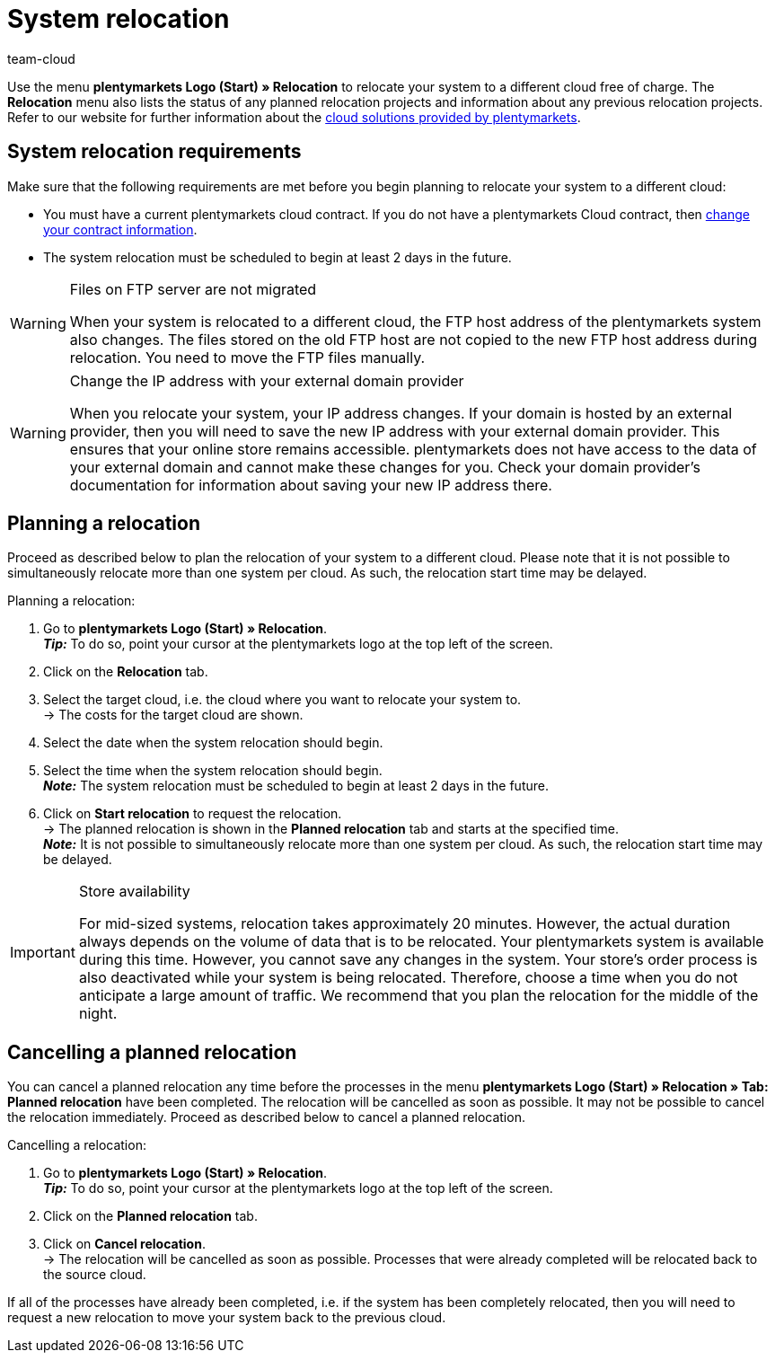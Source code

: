 = System relocation
:keywords: Relocation, System relocation, Cloud, Cloud solution, Cloud solutions, Transfer
:id: IW28UUC
:author: team-cloud

Use the menu *plentymarkets Logo (Start) » Relocation* to relocate your system to a different cloud free of charge.
The *Relocation* menu also lists the status of any planned relocation projects and information about any previous relocation projects.
Refer to our website for further information about the link:https://www.plentymarkets.com/product/modules/cloud-hosting/[cloud solutions provided by plentymarkets].

[#510]
== System relocation requirements

Make sure that the following requirements are met before you begin planning to relocate your system to a different cloud:

* You must have a current plentymarkets cloud contract. If you do not have a plentymarkets Cloud contract, then xref:business-decisions:your-contract.adoc#[change your contract information].
* The system relocation must be scheduled to begin at least 2 days in the future.

[WARNING]
.Files on FTP server are not migrated
====
When your system is relocated to a different cloud, the FTP host address of the plentymarkets system also changes. The files stored on the old FTP host are not copied to the new FTP host address during relocation. You need to move the FTP files manually.
====

[WARNING]
.Change the IP address with your external domain provider
====
When you relocate your system, your IP address changes. If your domain is hosted by an external provider, then you will need to save the new IP address with your external domain provider. This ensures that your online store remains accessible. plentymarkets does not have access to the data of your external domain and cannot make these changes for you. Check your domain provider’s documentation for information about saving your new IP address there.
====

[#520]
== Planning a relocation

Proceed as described below to plan the relocation of your system to a different cloud. Please note that it is not possible to simultaneously relocate more than one system per cloud. As such, the relocation start time may be delayed.

[.instruction]
Planning a relocation:

. Go to *plentymarkets Logo (Start) » Relocation*. +
*_Tip:_* To do so, point your cursor at the plentymarkets logo at the top left of the screen. +
. Click on the *Relocation* tab.
. Select the target cloud, i.e. the cloud where you want to relocate your system to. +
→ The costs for the target cloud are shown.
. Select the date when the system relocation should begin.
. Select the time when the system relocation should begin. +
*_Note:_* The system relocation must be scheduled to begin at least 2 days in the future.
. Click on *Start relocation* to request the relocation. +
→ The planned relocation is shown in the *Planned relocation* tab and starts at the specified time. +
*_Note:_* It is not possible to simultaneously relocate more than one system per cloud. As such, the relocation start time may be delayed.

[IMPORTANT]
.Store availability
====
For mid-sized systems, relocation takes approximately 20 minutes. However, the actual duration always depends on the volume of data that is to be relocated. Your plentymarkets system is available during this time. However, you cannot save any changes in the system. Your store’s order process is also deactivated while your system is being relocated. Therefore, choose a time when you do not anticipate a large amount of traffic. We recommend that you plan the relocation for the middle of the night.
====

[#530]
== Cancelling a planned relocation

You can cancel a planned relocation any time before the processes in the menu *plentymarkets Logo (Start) » Relocation » Tab: Planned relocation* have been completed. The relocation will be cancelled as soon as possible. It may not be possible to cancel the relocation immediately. Proceed as described below to cancel a planned relocation.

[.instruction]
Cancelling a relocation:

. Go to *plentymarkets Logo (Start) » Relocation*. +
*_Tip:_* To do so, point your cursor at the plentymarkets logo at the top left of the screen.
. Click on the *Planned relocation* tab.
. Click on *Cancel relocation*. +
→ The relocation will be cancelled as soon as possible. Processes that were already completed will be relocated back to the source cloud.

If all of the processes have already been completed, i.e. if the system has been completely relocated, then you will need to request a new relocation to move your system back to the previous cloud.
